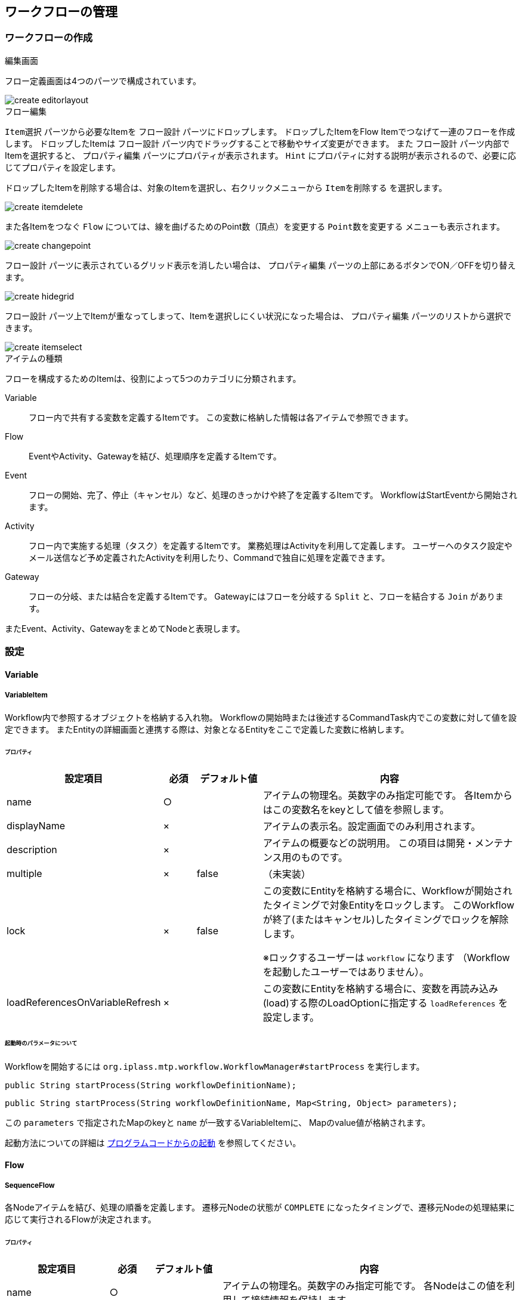 == ワークフローの管理

=== ワークフローの作成
.編集画面
フロー定義画面は4つのパーツで構成されています。

image::create_editorlayout.png[align="left"]

.フロー編集
`Item選択` パーツから必要なItemを `フロー設計` パーツにドロップします。
ドロップしたItemをFlow Itemでつなげて一連のフローを作成します。
ドロップしたItemは `フロー設計` パーツ内でドラッグすることで移動やサイズ変更ができます。
また `フロー設計` パーツ内部でItemを選択すると、 `プロパティ編集` パーツにプロパティが表示されます。
`Hint` にプロパティに対する説明が表示されるので、必要に応じてプロパティを設定します。

ドロップしたItemを削除する場合は、対象のItemを選択し、右クリックメニューから `Itemを削除する` を選択します。

image::create_itemdelete.png[align="left"]

また各Itemをつなぐ `Flow` については、線を曲げるためのPoint数（頂点）を変更する `Point数を変更する` メニューも表示されます。

image::create_changepoint.png[align="left"]

`フロー設計` パーツに表示されているグリッド表示を消したい場合は、 `プロパティ編集` パーツの上部にあるボタンでON／OFFを切り替えます。

image::create_hidegrid.png[align="left"]

`フロー設計` パーツ上でItemが重なってしまって、Itemを選択しにくい状況になった場合は、 `プロパティ編集` パーツのリストから選択できます。

image::create_itemselect.png[align="left"]

.アイテムの種類
フローを構成するためのItemは、役割によって5つのカテゴリに分類されます。

Variable ::
フロー内で共有する変数を定義するItemです。
この変数に格納した情報は各アイテムで参照できます。

Flow ::
EventやActivity、Gatewayを結び、処理順序を定義するItemです。

Event ::
フローの開始、完了、停止（キャンセル）など、処理のきっかけや終了を定義するItemです。
WorkflowはStartEventから開始されます。

Activity ::
フロー内で実施する処理（タスク）を定義するItemです。
業務処理はActivityを利用して定義します。
ユーザーへのタスク設定やメール送信など予め定義されたActivityを利用したり、Commandで独自に処理を定義できます。

Gateway ::
フローの分岐、または結合を定義するItemです。
Gatewayにはフローを分岐する `Split` と、フローを結合する `Join` があります。

またEvent、Activity、GatewayをまとめてNodeと表現します。

=== 設定
==== Variable
===== VariableItem
Workflow内で参照するオブジェクトを格納する入れ物。
Workflowの開始時または後述するCommandTask内でこの変数に対して値を設定できます。
またEntityの詳細画面と連携する際は、対象となるEntityをここで定義した変数に格納します。

====== プロパティ
[cols="2,1,2,8a" options="header"]
|===
|設定項目
|必須
|デフォルト値
|内容

|name
|○
|
|アイテムの物理名。英数字のみ指定可能です。
各Itemからはこの変数名をkeyとして値を参照します。

|displayName
|×
|
|アイテムの表示名。設定画面でのみ利用されます。

|description
|×
|
|アイテムの概要などの説明用。
この項目は開発・メンテナンス用のものです。

|multiple
|×
|false
|（未実装）

|lock
|×
|false
|この変数にEntityを格納する場合に、Workflowが開始されたタイミングで対象Entityをロックします。
このWorkflowが終了(またはキャンセル)したタイミングでロックを解除します。

※ロックするユーザーは `workflow` になります
（Workflowを起動したユーザーではありません）。

|loadReferencesOnVariableRefresh
|×
|
|この変数にEntityを格納する場合に、変数を再読み込み(load)する際のLoadOptionに指定する `loadReferences` を設定します。
|===

[[workflow_start_parametor]]
====== 起動時のパラメータについて
Workflowを開始するには
 `org.iplass.mtp.workflow.WorkflowManager#startProcess`
を実行します。

[source,java]
----
public String startProcess(String workflowDefinitionName);
----

[source,java]
----
public String startProcess(String workflowDefinitionName, Map<String, Object> parameters);
----

この `parameters` で指定されたMapのkeyと `name` が一致するVariableItemに、
Mapのvalue値が格納されます。

起動方法についての詳細は link:#ref_start_proccess[プログラムコードからの起動]
を参照してください。

==== Flow
===== SequenceFlow
各Nodeアイテムを結び、処理の順番を定義します。
遷移元Nodeの状態が `COMPLETE` になったタイミングで、遷移元Nodeの処理結果に応じて実行されるFlowが決定されます。

====== プロパティ
[cols="2,1,2,8a" options="header,asciidoc"]
|===
|設定項目
|必須
|デフォルト値
|内容

|name
|○
|
|アイテムの物理名。英数字のみ指定可能です。
各Nodeはこの値を利用して接続情報を保持します。

|displayName
|×
|
|アイテムの表示名。設定画面でのみ利用されます。

|description
|×
|
|アイテムの概要などの説明用。この項目は開発・メンテナンス用のものです。

|sourceNodeName
|○
|
|遷移元のNodeの名前。

|destinationNodeName
|○
|
|遷移先のNodeの名前。

|isDefault
|○
|false
|遷移元Nodeに複数のFlowが接続されていた場合、`nodeResultStatus` または `conditionExpression` に該当するFlowが見つからない場合にこのFlowを実行します。

※遷移元Nodeに対して `isDefault` をtrueに設定するのは1つにしてください
(複数指定した場合、どれが実行されるかは保障されません)。

|nodeResultStatus
|×
|
|遷移元Nodeの実行結果(String)がここで指定したステータスと一致した場合に、このFlowを実行します。
未指定の場合、または `*` が含まれている場合は、全ての実行結果が一致しているとみなされます。

※実行結果を設定することができるNodeは `CommandTask` と `UserTask` のみです。
他のNodeは実行結果を持たないため、これら２つのNodeを遷移元Nodeとしている場合のみ設定してください。 +
※複数指定する場合は、 `,` (カンマ)で区切ってください。(OR条件で判断されます)

|conditionExpression
|×
|
|GroovyScriptを利用して、遷移元Nodeの処理結果に関係なく実行するための条件を指定できます。

※ここで定義するスクリプトは `boolean`( true：Flowを実行) を返すように実装する必要があります。 +
link:#ref_sequenceflow_conditionExpression[conditionExpressionの例]
|===

====== 遷移元Node、遷移先Nodeの指定
遷移元Node、遷移先Nodeは `フロー設計` パーツ内でFlowをNodeにドロップすることで指定できます。
ドロップした位置によってNode上の結合部分(上下左右)に設定されます。
設定されるとPointが緑から黄色になります。

image::sequenceflow_connect.png[align="left"]

====== Nodeの状態(ステータス)
各Nodeは内部的に実行時の状態を持っています。

[cols="2,2,8" options="header"]
|===
|状態
|説明
|補足

|NOT_START
|未開始
|

|ACTIVE
|実行中
|

|COMPLETED
|完了
|遷移元Nodeがこの状態になるとFlowの実行条件が判断される。

|CANCELED
|キャンセル
|
|===

遷移元のNodeが `COMPLETED` の状態になったタイミングで、接続されているFlowの実行条件が判断されます。

[[ref_sequenceflow_conditionExpression]]
====== conditionExpressionの例
GroovyScriptの例です。
Workflowに定義されたVariableItemがバインドされています。

.（例）conditionExpression
[source,groovy]
----
/*
 * 対象商品のカテゴリコードが「category1」かを判定する。
 * true：「category1」商品
*/

import org.iplass.mtp.ManagerLocator;
import org.iplass.mtp.entity.Entity;
import org.iplass.mtp.entity.EntityManager;

//商品カテゴリコード取得
def getProductCategoryCode() {

    EntityManager em = ManagerLocator.manager(EntityManager.class);

    //VariableItem(product)はnameを変数名にしてバインドされている
    //変数productのcategoryに設定されているProductCategoryエンティティを検索
    Entity category = em.load(product.category.oid, product.category.definitionName);

    if (category != null) {
        return category.code;
    } else {
        return "";
    }
}

//商品カテゴリコードを取得
String categoryCode = getProductCategoryCode();

//判定
return "category1".equals(categoryCode);
----

==== Node(Event、Activity、Gateway)
Event、Activity、GatewayをNodeと呼びます。

[[ref_node_property]]
.プロパティ
Nodeには共通のプロパティがあります。
[cols="2,1,2,8a" options="header"]
|===
|設定項目
|必須
|デフォルト値
|内容

|name
|○
|
|アイテムの物理名。英数字のみ指定可能です。

|displayName
|×
|
|アイテムの表示名。
`historyLogging` がtrueの場合、 `mtp.workflow.ProccessHistory` エンティティの `nodeName` に設定されます。

|description
|×
|
|アイテムの概要などの説明用。この項目は開発・メンテナンス用のものです。

|historyLogging
|×
|false
|このタスクを実行した際の処理履歴を保存します。 +
link:#ref_history_log[履歴データについて]
|===

[[ref_history_log]]
.履歴データについて
`historyLogging` がtrueに設定されている場合、そのNodeの実行結果が `mtp.workflow.ProccessHistory` エンティティに登録されます。
ここに保存された履歴データは、Workflowエンティティの `reference` プロパティとして参照したり、タスク詳細画面でワークフロー履歴として参照できます。

image::startevent_historylogging.png[align="left"]

==== Event
===== StartEvent
Workflowを開始する際の起点。
`WorkflowManager#startProcess` が実行されると、定義内に存在する `StartEvent` を実行します。
StartEventが実行されるとWorkflowの状態(ステータス)は `ACTIVE` になります。
StartEvent自体はWorkflowの状態を変更後、Nodeの状態が `COMPLETED` となり、後続の処理(接続されたFlow)を実行します。

StartEventについては以下の点に注意してください。

* Workflow内で必ず1つ定義してください。
* 複数定義しないでください。
* StartEventに対して複数のFlowを接続しないでください。

====== プロパティ
link:#ref_node_property[共通プロパティ] を参照してください。

====== Flowの決定順序
後続の実行Flowを以下の優先度で決定します。

. `isDefault` プロパティがtrueのFlow
. 接続されているFlowが1つのみの場合、接続されているFlow
. 該当するFlowが見つからない場合、 `WorkflowRuntimeException` をthrow

====== Workflowエンティティについて
Workflowは、処理が開始されると1起動ごとに `mtp.workflow.Workflow` エンティティを登録します。
このWorkflowエンティティには `workflowStatus` プロパティがあり、Workflowの状態を保持しています。

[cols="2,2,8" options="header"]
|===
|状態
|説明
|補足

|NOT_START
|未開始
|StartEventが存在しない場合(定義的には不正な状態です)

|ACTIVE
|実行中
|StartEventによってこの状態に設定される

|COMPLETED
|完了
|EndEventによってこの状態に設定される

|CANCELED
|キャンセル
|TerminateEventやCommandTask、SubProcessTaskによってこの状態に設定される
|===

これは各Nodeの実行状態とは異なります。
Workflow全体のステータスです。

===== EndEvent
Workflowを終了させるNode定義。
EndEventが実行されるとWorkflowの状態(ステータス)は `COMPLETED` になり、Workflowは終了します。

====== プロパティ
link:#ref_node_property[共通プロパティ] を参照してください。

===== TerminateEvent
WorkflowをキャンセルさせるNode定義。
TerminateEventが実行されるとWorkflowの状態(ステータス)は `CANCELED` になり、Workflowは終了します。

====== プロパティ
link:#ref_node_property[共通プロパティ] を参照してください。

===== IntermediateEvent
Workflowの中間イベントを表すNode定義。
HistoryLogの出力によるWorkflowの状態マーク用イベント。
このイベント内での処理は実行されず、続けて後続のフローに遷移します。

====== プロパティ
link:#ref_node_property[共通プロパティ] を参照してください。

===== IntermediateTimerEvent
Workflowの中間イベントを表すNode定義。
このNodeを完了させるための日付を指定したり、到達後の遅延時間を指定できます。
(タイマー機能)

====== プロパティ
[cols="2,1,2,8a" options="header"]
|===
|設定項目
|必須
|デフォルト値
|内容

|timer
|○
|
|イベントを完了する時間を指定します。 +
link:#ref_IntermediateTimerEvent_timer[Timerの設定]
|===

その他は link:#ref_node_property[共通プロパティ] を参照してください。

[[ref_IntermediateTimerEvent_timer]]
====== Timerの設定
Timerを設定する方法は2種類あります。
それぞれの方法によって設定するプロパティがあります。

.SpecificDate
このイベントを完了させる日時を直接指定する方法です。

[cols="2,1,2,8a" options="header"]
|===
|設定項目
|必須
|デフォルト値
|内容

|Date Expression
|○
|
|GroovyScriptを利用して、イベントの実行日時を指定します。
ここで定義するスクリプトは `java.util.Date` のインスタンス、
または日付書式のStringを返すようにする必要があります。
|===

.Delay
このイベントを完了させる日時を、イベント到達時からの遅延時間として指定する方法です。

[cols="2,1,2,8a" options="header"]
|===
|設定項目
|必須
|デフォルト値
|内容

|Time Unit
|○
|
|遅延時間として指定する単位を指定します。

|Delay Expression
|○
|
|GroovyScriptを利用して、遅延時間を指定します。
ここで定義するスクリプトは `Long` のインスタンス、
または数値を表すStringを返すようにする必要があります。
|===

==== Activity
===== CommandTask
メタデータとして定義されたCommandを実行するタスク定義。
Commandの実行結果（String）によってNode自体の実行ステータスを制御できます。
またCommandの実行結果をNodeの実行結果として返します
(接続されているFlowの `nodeResultStatus` で利用可能)。

====== プロパティ
[cols="2,1,2,8a" options="header"]
|===
|設定項目
|必須
|デフォルト値
|内容

|commandConfig
|○
|
|実行するCommandメタデータを指定します。 +
link:#ref_CommandTask_commandConfig[Commandの実装例]

|keepActiveStatus
|×
|
|Nodeのステータスを `ACTIVE` にするCommandの実行結果を指定します。
`ACTIVE` の状態でNode処理を中断した場合、このNodeを完了させるには `WorkflowManager#signalEvent` メソッドを利用してEventを送る必要があります。

|completedStatus
|○
|
|Nodeのステータスを `COMPLETED` にするCommandの実行結果を指定します。
続けて後続の処理（接続されたFlow）を実行します。

|canceledStatus
|×
|
|Nodeのステータスを `CANCELED` にするCommandの実行結果を指定します。
Workflowは状態(ステータス) `CANCELED` で終了します。

|listenEventClassName
|×
|
| `keepActiveStatus` で `ACTIVE` の状態で処理を中断した場合に、`signalEvent` で送られてくるEvent(Serialize Object)のクラス名を指定します。
ここで指定したEventが送られてきた場合、再度Commandを実行します。
|===

その他は link:#ref_node_property[共通プロパティ] を参照してください。

====== NodeがACTIVE状態の挙動
Nodeが `ACTIVE` の状態で処理を終了すると、後続のFlowへと遷移されない状態となり、Workflow自体が実行中の状態のまま処理が中断されます。
この状態のWorkflowを再開するには、
`org.iplass.mtp.workflow.WorkflowManager#signalEvent`
メソッドを実行する必要があります。

[source,java]
----
public void signalEvent(Object event, String workflowInstanceId);
----

第2引数の `workflowInstanceId` は１起動ごとに生成されるWorkflowエンティティのOIDです。
startEvent時の戻り値としても返ってきます。
第1引数で指定する `event` パラメータのインスタンスが `listenEventClassName` で指定したクラスと一致する場合、再度Commandが実行されます。

[[ref_CommandTask_commandConfig]]
====== Commandの実装例
Commandにバインドされる `request` からVariableItemを取得できます。
またCommand内からVariableItemに対して値を設定する場合は、 `request.getSession().setAttribute("変数名", 値);` を使います。

.（例）Scriptで定義したCommand
[source,groovy]
----
/*
 * 現在の商品登録ステータスから次の登録ステータスを算出する。
 */

//ステータス算出
def getNextStatus(status) {
    String updateStatus = "";

    if (status == "01") {
        updateStatus = "11";
    } else if (status == "11") {
        updateStatus = "21";
    } else if (status == "21") {
        updateStatus = "31";
    }

    return updateStatus;
}

//商品Entityを取得（VariableItemとしてproductが定義されている）
def product = request.getAttribute("product");
//println("product:" + product);

//現在のステータスから次のステータスを取得
String updateStatus = getNextStatus(product.wfStatus.value);
//println("update-status:" + updateStatus);

//変数にセット
request.getSession().setAttribute("updateStatus", updateStatus);

//コマンドの戻り値を返す（利用しないためなんでもいい）
return "OK";
----

===== UserTask
登録ユーザーに対して、タスク(承認、差戻しなどの作業)を割り当て、その回答を制御するタスク定義。
ユーザーの処理結果(回答)をタスク実行結果とします。
(接続されているFlowの `nodeResultStatus` で利用可能)
またユーザーに直接タスクを割り当てずにQueue(キュー)にタスクを貯める方法もあります。
ここで割り当てられたタスクは `タスク一覧` や `タスク詳細` 画面から実行できます。

====== プロパティ
[cols="2,1,2,8a" options="header"]
|===
|設定項目
|必須
|デフォルト値
|内容

|assignRule
|○
|
|ユーザーの割当ルールを設定します。 +
link:#ref_usertask_assign_rule[割当ルールの設定]

|autoSkipRule
|×
|
|GroovyScriptを利用して、自動的にこのタスクを終了する条件を設定します。
スキップした場合はタスク実行結果が `skipped` になります。
またこのタイミングでNodeのステータスは `COMPLETED` になります。 +
link:#ref_usertask_auto_skip[スキップルールの設定]

|waitCompleted
|×
|true
|`false` にした場合、ユーザーにタスクを割り当ててユーザーの回答が返ってくるを待たずに、後続の処理(接続されたFlow)を実行します。
`false` にした場合はタスク実行結果が `notified` になります。
またこのタイミングでNodeのステータスは `COMPLETED` になります。

|taskTargetEntity
|×
|
|このタスクで対象とするデータがEntityの場合に、そのEntityが格納されている変数名（VariableItem）を設定します。
ここで設定されたEntityは `タスク詳細` 画面からリンクで参照することができます。

|lockEntity
|×
|
|このタスクで対象とするデータがEntityの場合で、かつタスクを実行しているユーザーによってEntityをロックさせたい場合に、そのEntityが格納されている変数名(VariableItem)を設定します。
このタスクを実行中( `ACTIVE` の間)は割り当てられたユーザーでEntityがロックされます。

※`assignRule` で単一のユーザーに割当られた場合で、かつ `waitCompleted=true` の場合のみ有効です。 +
※VariableItemの `lock` がtrueの場合は、ロックするユーザーは `workflow` になります(割り当てられたユーザーではありません)。

|taskResultStatus
|○
|
|ユーザーが選択することができる回答を設定します。 +
link:#ref_usertask_result_status[タスク結果の設定]

|userTaskName
|×
|
|ユーザータスクの名前を設定します。 +
link:#ref_usertask_entity[UserTaskエンティティについて]

|userTaskDescription
|×
|
|ユーザータスクの説明を設定します。

|priority
|×
|
|ユーザータスクの優先度をGroovyTemplate形式で設定します。
UserTaskEntityの優先度のいずれかの値を返却してください。

|limit
|×
|
|ユーザータスクの期限をGroovyScript形式で設定します。
`java.util.Date` のインスタンス、 `yyyy/MM/dd` 形式もしくは、`yyyy/MM/dd HH:mm:ss.SSS` 形式(DateFormat.MEDIUM形式)のStringを返却してください。

|delegate
|×
|false
|自身に割り当てられたタスクを他の人に委譲できるようにするかを指定します。 +
link:#ref_usertask_delegate[委譲の設定]

|notifyMailTemplate
|×
|
|ユーザーがタスクを割り当てられた際にメールで通知する場合、送信するMailTemplateを指定します。

|notificationClassName
|×
|
|ユーザーへのタスクの割り当てが発生した際に独自の処理を組み込む場合、 `UserTaskNotification` インターフェースを実装したクラスの名前を指定します。 +
link:#ref_usertask_notification[カスタム処理の設定]
|===

その他は link:#ref_node_property[共通プロパティ] を参照してください。

[[ref_usertask_entity]]
====== UserTaskエンティティについて
UserTaskが起動されると、 `mtp.workflow.UserTask` エンティティが登録されます。

.プロパティ設定
`UserTask` の設定項目の内、以下の項目が `UserTask` エンティティに反映されます。

[cols="2,8a" options="header"]
|===
|設定項目
|形式

|userTaskName
|`UserTask` エンティティの `name` に設定する値をGroovyTemplate形式で指定します。
未指定の場合、 `name` が設定されます。

|userTaskDescription
|`UserTask` エンティティの `description` に設定する値をGroovyTemplate形式で指定します。

|priority
|`UserTask` エンティティの `taskPriority` に設定する値をGroovyTemplate形式で指定します。
`taskPriority` のSelect値を返すように実装します。

|limit
|`UserTask` エンティティの `taskLimit` に設定する値をGroovyScript形式で指定します。
`java.util.Date` インスタンス、または `yyyy/MM/dd` 形式もしくは、`yyyy/MM/dd HH:mm:ss.SSS` 形式の文字列を返すように実装します。
|===

.（例）userTaskName
[source,groovy]
----
sample01/ProductFlow1-${workflowInstanceId}_${product.code}_${updateStatus}
----

.（例）priority
[source,groovy]
----
<%@import java.util.Date%>
<%@import org.iplass.mtp.web.template.TemplateUtil%>

<%
//販売開始日とシステム日付を比較し優先度を設定

//販売開始日
Date startDate = (java.util.Date)product.getValue("startSalesDate");
//システム日時
Date systemDate = TemplateUtil.getCurrentTimestamp();

long diffDays = (startDate.getTime() - systemDate.getTime()) / (1000 * 60 * 60 * 24);

%>

<% if (diffDays < 3){ %>
31_CRITICAL
<% } else if (diffDays < 5){ %>
21_HIGH
<% } else { %>
11_NORMAL
<% } %>
----

.（例）limit
[source,groovy]
----
/*
 * 販売開始日の２日前をWorkflowの期限に設定
 */

import java.util.Date;
import java.util.Calendar;

//販売開始日を取得
Date startDate = (java.util.Date)product.getValue("startSalesDate");

//２日前を計算
Calendar cal = Calendar.getInstance();
cal.setTimeInMillis(startDate.getTime());
cal.add(Calendar.DATE, -2);

return cal.getTime();
----

.タスク一覧での見え方
登録された `UserTask` データは、TOP画面の `タスク一覧` パーツで表示されます。

image::usertask_topparts.png[align="left"]

[[ref_usertask_assign_rule]]
====== 割当ルールの設定
対象のタスクをユーザーに割り当てる設定を行います。

[cols="2,8a" options="header"]
|===
|設定項目
|内容

|種類
|ユーザーにタスクを割り当てる方法は3種類あります。

ById ::
割り当てるユーザーを直接指定する方法です。
ToPrevious ::
既に完了した同一タスク定義の中で、最後に割当てられたユーザーに再度割り当てる方法です。
ToQueue ::
ユーザーに直接タスクを割り当てず、キュー(Queue)という入れ物にタスクをプールさせる方法です。
ここでプールされたタスクは、ユーザー自身が明示的に取得する(割当てをもらう)必要があります。
プールされたタスクは `タスク一覧` 画面の `全てのタスク` タブに表示されます。

|適用フロー名
|ルールはこのタスクに接続されているフロー(このタスクを遷移先としているフロー)ごとに設定することが可能です。
フローごとにルールを変更したい場合は、フロー名を設定します。
`*` を指定することで全てのフローに適用されます。

|割当種別
|タスクの割当対象となったユーザー全員に同じタスクを割り当てるか、そのうちの誰か１人に割り当てるかを指定します。

ANYONE ::
対象ユーザーのうちシステムでランダムに割当先を決定します。
ALL ::
対象ユーザー全員に割当を行ないます。

|完了条件
|割当条件で割り当てられたユーザーの各自のタスク完了に対して、UserTaskとしてどうなったタイミングで完了にするかを指定します。 +
ユーザーの回答が競合した場合に実行される、競合解決ロジックを設定できます。

ANYONE ::
割り当てられたユーザーのうち、誰か１人が回答したタイミングで処理を終了します。
タスク結果は回答したユーザーの結果になります。
ALL ::
全員一致方式。
割り当てられたユーザー全員のタスクが完了したタイミングで処理を終了します。
回答が一致した場合、その回答がタスク結果になります。
全員の回答が一致しない場合、競合解決ロジックによりタスク結果を決定します。
VOTE ::
多数決方式。
割り当てられたユーザー全員のタスクが完了したタイミングで処理を終了します。
多いほうの結果がタスク結果になります。
同一の投票数の場合、競合解決ロジックによりタスク結果を決定します。
|===

.割当種類と完了条件
割当の設定には、 `割当種別` と `完了条件` というプロパティを指定する必要があります。
例えば `ALL` － `ANYONE` を指定した場合は、全対象ユーザーにタスクを割り当て、割り当てられたユーザーのうち誰かが回答したタイミングで処理を完了します。

.ByIdによるユーザーの割当
ユーザーを直接割り当てる方法です。
割り当てるユーザーを指定する方法は3種類あります。

* SCRIPT +
GroovyScriptを利用して定義する方法です。
戻り値としてUserEntityのアカウントIDを返すように実装します。
返されたアカウントIDのユーザーにタスクが割り当てられます。
VariableItemがバインドされます。 +
+
.（例）Scriptで定義した割当ルール
[source,groovy]
----
/*
 * 登録ステータスを元に承認対象グループを取得し、
 * そのグループに所属するユーザーのIDを返す。
 */

import org.iplass.mtp.ManagerLocator;
import org.iplass.mtp.entity.Entity;
import org.iplass.mtp.entity.EntityManager;
import org.iplass.mtp.entity.query.Query;

//グループに所属するユーザーのコードを取得
def getGroupUserAccountId(groupCode) {

    EntityManager em = ManagerLocator.manager(EntityManager.class);

    //Groupの取得(多参照のためList)
    List groups = em.searchEntity(
        new Query()
            .select("code", "children.code")
            .from("mtp.auth.Group")
            .where("code = '" + groupCode + "'"))
    .getList();

    //グループが存在しない場合は空を返す
    if (groups.size == 0) {
        return []
    }

    //Groupに所属するUserの取得
    List users = em.searchEntity(
        new Query()
            .select("accountId")
            .from("mtp.auth.User")
            .where("groups.code = '" + groupCode + "'"))
    .getList();

    //accountIdの取得
    List accounts = [];
    if (users.size() > 0) {
        accounts = users.collect{e -> e.accountId}
    }

    /*
    //子GroupのUser検索（再帰）
    //Groupが階層化されていて、子Groupに所属するユーザーも対象とする場合
    for (Entity group : groups) {
        if (group.children.code != null) {
            List subUsers = getGroupUserAccountId(group.children.code);
            accounts = accounts + subUsers;
        }
    }
    */

    return accounts;
}

//更新ステータスに対する承認ユーザーの取得
def getAccountIdByStatus(status) {
    String groupCode = "";
    if (status == "11") {
        groupCode = "product_approval_group1";
    } else if (status == "21") {
        groupCode = "product_approval_group2";
    }

    return getGroupUserAccountId(groupCode);
}


//VariableItem(updateStatus変数)に格納されている更新ステータスに対する承認ユーザーの取得
getAccountIdByStatus(updateStatus)
----

* EQL +
Userエンティティに対するWhere条件を指定する方法です。
Where条件のみ指定可能なので注意してください。
VariableItemがバインドされます。 +
+
.（例）EQLで定義した割当ルール
[source,sql]
----
groups.code = 'product_approval_group1'
----

* STRING（GroovyTemplate） +
アカウントIDを直接指定する方法です。
VariableItemがバインドされます。
複数返す場合はカンマで区切ります。
(GroovyTemplate書式のため、シングルクォーテーション、ダブルクォーテーションなし) +
+
.（例）Stringで定義した割当ルール
[source,groovy]
----
user2-1@approval1,user2-2@approval1
----

.ToQueueによるユーザーの割当
ユーザーに直接タスクを割り当てずに、キューにタスクをプールする方法です。

* UserTaskQueueエンティティの登録 +
この方法を利用する場合は、あらかじめ `mtp.workflow.UserTaskQueue` エンティティにキューをプールするためのデータを登録する必要があります。
汎用画面などから登録してください。
+
----
http://hostname:port/コンテキストパス/テナント名/gem/generic/search/view/mtp.workflow.UserTaskQueue
----
+
image::usertask_queue_entity.png[align="left"]
+
なお、割当を行うユーザーには `mtp.workflow.UserTaskQueue` エンティティに対する参照権限が必要になります。
ユーザーが属するロールに対して、Entity権限を設定してください。

* 割当ルールの定義 +
GroovyScriptを利用して定義します。
戻り値として登録済みの `UserTaskQueue` エンティティの `code` を返すように実装します。
VariableItemがバインドされます。 +
+
.（例）Scriptで定義した割当ルール
[source,groovy]
----
/*
 * 登録ステータスを元に承認対象用のキューコードを返す。
 */

//更新ステータスに対するキューコードの取得
def getQueueCodeByStatus(status) {
    String queueCode = "";
    if (status == "11") {
        queueCode = "ProductApproval1";
    } else if (status == "21") {
        queueCode = "ProductApproval2";
    }

    return queueCode;
}

//VariableItem(updateStatus変数)に格納されている更新ステータスに対するキューコードの取得
getQueueCodeByStatus(updateStatus)
----

* Queueに登録されたタスクの割り当て +
Queueに登録されたタスクは未割当の状態になっています。
タスクを処理するためには、ユーザーが自身にタスクを割り当てる必要があります。
TOP画面の `タスク一覧` パーツでの割当方法を説明します。
+
作成されたタスクは `全てのタスク` タブに表示されます。
+
image::usertask_queue_alltask.png[align="left"]
+
この状態では、まだユーザーには割り当てられていません。
このキューを参照可能なユーザーが、この一覧から `割当` を実行することで、
そのユーザーにタスクが割り当てられます。
+
image::usertask_queue_assign.png[align="left"]
+
ユーザーに割り当てられると、 `MYタスク` タブに表示されます。
+
image::usertask_queue_mytask.png[align="left"]

.ユーザー回答の競合解決
割当種別が `ALL` かつ完了条件が `ALL` や `VOTE` の場合、ユーザーの回答不一致などによりタスク結果を確定できない可能性があります。
こうした場合に実行される競合解決ロジックを設定できます。

競合解決ロジックはGroovyScriptを利用して定義します。
戻り値としてタスクの `taskResultStatus` のnameを返すよう実装します。
VariableItemと各ユーザーの回答結果がバインドされます。

競合解決ロジックが実行されると、戻り値をタスク結果としてUserTaskが完了します。 +
競合解決ロジックが未設定、または競合解決ロジックから `taskResultStatus` 以外の値が返された場合は、 `CONFLICTED` をタスク結果としてUserTaskは未完了のまま待機します。

[[ref_usertask_result_status]]
====== タスク結果の設定
ユーザーがタスクを実行する際に結果として選択可能な値を `taskResultStatus` に設定します。
ここで設定した値は、 `タスク詳細` 画面でユーザーが選択する候補(ボタン)になります。

image::usertask_result_status_button.png[align="left"]

[cols="2,8a" options="header"]
|===
|設定項目
|内容

|name
|ステータスの値です。この値がユーザーが選択した結果として利用されます。
|displayName
|表示名です。ユーザータスクに表示されるボタン文言になります。
|primary
|`true` に設定するとボタンが強調表示されます。
|===

ここでユーザーが選択した結果と割当ルールの完了条件によって、このタスクの実行結果が決定されます。

[[ref_usertask_auto_skip]]
====== スキップルールの設定
タスクを自動的に完了(スキップ)するルールをGroovyScriptとして定義できます。
ここで定義するスクリプトは `boolean`(true：スキップ)を返すようにする必要があります。
VarialbleItemがバインドされます。

.（例）autoSkipRule
[source,groovy]
----
/*
 * 商品の価格が500円未満でステータスが「21」(G3承認待ち)の場合はスキップする。
 * true：500円未満かつステータスが「21」(G3承認待ち)
 */

//println("checkPrice:" + product.price);
//println("checkWfStatus:" + product.wfStatus);
return (product.price < 500 && "21".equals(product.wfStatus.value));
----

[[ref_usertask_delegate]]
====== 委譲の設定
`delegate` をtrueにするとユーザーが処理を他者に委譲できます。
委譲可能な場合、 `タスク詳細` 画面に `委譲` ボタンが表示され、委譲するユーザーが選択できます。

image::usertask_delegate.png[align="left"]

委譲先のユーザーを選択すると、委譲先のユーザーにタスクが割り当てられます。
(委譲したユーザーのタスクはキャンセルされます)

image::usertask_delegate_complete.png[align="left"]

[[ref_usertask_notification]]
====== カスタム処理の設定
ユーザーにタスクが割り当てられた際に実行するカスタム処理を設定できます。
`org.iplass.mtp.workflow.UserTaskNotification` インターフェースを実装したクラスの名前を指定します。

.（例）UserTaskNotificationの実装サンプル
[source,Java]
----
package sample;

import java.util.Arrays;

import org.iplass.mtp.workflow.Assignment;
import org.iplass.mtp.workflow.UserTask;
import org.iplass.mtp.workflow.UserTaskNotification;

public class SampleUserTaskNotification implements UserTaskNotification {

	@Override
	public void assigned(UserTask userTask, Assignment[] assignments) {
		System.out.println("userTask:" + userTask.getOid());
		if (assignments != null) {
			Arrays.asList(assignments).stream().forEach(a -> {
				System.out.println("assignment:" + a.getOid());
			});
		}
	}
}
----


===== UpdateEntityTask
Entityが格納されている変数(VariableItem)を指定して、格納されているEntityを更新するタスク定義。
UpdateEntityTask自体はEntityを変更後、Nodeの状態が `COMPLETED` となり、後続の処理(接続されたFlow)を実行します。

====== プロパティ
[cols="2,1,2,8a" options="header"]
|===
|設定項目
|必須
|デフォルト値
|内容

|variableName
|○
|
|Entityが格納されている変数名(VariableItem)を設定します。

|updateRule
|○
|
|更新内容を設定します。 +
link:#ref_updateentitytask_update_rule[updateRuleの設定]
|===

その他は link:#ref_node_property[共通プロパティ] を参照してください。

[[ref_updateentitytask_update_rule]]
====== updateRuleの設定
`updateRule` を指定する方法は2種類あります。
それぞれの方法によって設定するプロパティがあります。

//これ以上Sectionがないので*指定
* Property +
対象EntityのProperty名と設定値を直接指定する方法です。 +
設定値が固定できる場合に利用します。 +
+
[cols="2,1,2,8a" options="header"]
|===
|設定項目
|必須
|デフォルト値
|内容

|プロパティ名
|○
|
|更新対象のプロパティ名を指定します。

|更新値
|○
|
|更新する値を指定します。
|===
+
* Scripting +
GroovyScriptを利用してバインドされたEntityのプロパティを設定する方法です。
指定したVariableItemに格納されたEntityは `entity` としてバインドされます。
他のVariableItem値を取得したい場合は `context.変数名` で取得できます。 +
+
.（例）Scriptingの例
[source,groovy]
----
/*
 * 対象商品の更新ステータスに「updateStatus」変数に設定されたステータスをセットする。
 *
 * 対象となるproductエンティティは「entity」としてバインドされる。
 * （variableNameプロパティで「product」を設定する必要がある）
 * また変数を取得したい場合は「context.変数名」で取得できる。
 */

import org.iplass.mtp.entity.SelectValue;

//変数updateStatusにセットされた値でステータスを更新
//println("更新Status:" + context.updateStatus);
entity.wfStatus = new SelectValue(context.updateStatus);
----

===== MailTask
メタデータとして定義されたMailTemplateをメール本文のテンプレートとして、メールを送信するタスク定義。
MailTask自体はメールを送信後、Nodeの状態が `COMPLETED` となり、後続の処理（接続されたFlow）を実行します。

====== プロパティ
[cols="2,1,2,8a" options="header"]
|===
|設定項目
|必須
|デフォルト値
|内容

|mailTemplateName
|○
|
|利用するMailTemplateメタデータを指定します。
MailTemplateにはVariableItemがバインドされます。

|sendIndividual
|×
|false
|To、Cc、Bccに指定されたユーザーが複数いる場合に、個別にメールを送信する場合に `true` を設定します。

|from
|×
|
|送信元メールアドレスを設定します。未指定の場合、テナントの設定値が指定されます。

|replyTo
|×
|
|返信先メールアドレスを設定します。未指定の場合、テナントの設定値が指定されます。

|to
|×
|
|TOメールアドレスを設定します。

|cc
|×
|
|CCメールアドレスを設定します。

|bcc
|×
|
|BCCメールアドレスを設定します。
|===

その他は link:#ref_node_property[共通プロパティ] を参照してください。

[[ref_mailtask_address]]
====== メールアドレスの設定
`from` と `replyTo` は1つのみ、 `to` 、 `cc` 、 `bcc` は複数指定できます。
またメールアドレスを指定する方法は3種類あります。

//これ以上Sectionがないので*指定
* SCRIPT +
GroovyScriptによる設定方法です。
戻り値としてメールアドレスの文字列を返すように実装します。 +
+
.（例）SCRIPTの例
[source,groovy]
----
new String[] {"user2-1@approval1", "user2-2@approval1"};
----
+
* EQL +
EQLの結果としてメールアドレスを返すQueryを定義する方法です。 +
+
.（例）EQLの例
[source,sql]
----
select mail
from mtp.auth.User
where oid = ${product.updateBy}
----
+
* STRING(GroovyTemplate) +
メールアドレスを直接指定する方法です。
複数返す場合はカンマで区切ります。 +
(GroovyTemplate書式のため、シングルクォーテーション、ダブルクォーテーションなし) +
+
.（例）STRINGの例
[source,groovy]
----
user2-1@approval1,user2-2@approval1
----

===== SubProcessTask
メタデータとして定義されたWorkflowをサブプロセスとして実行するタスク定義。
フローを分割したり、共通のフローなどを別途Workflowとして定義しておくことで利用できます。

====== プロパティ
[cols="2,1,2,8a" options="header"]
|===
|設定項目
|必須
|デフォルト値
|内容

|subWorkflowName
|○
|
|サブプロセスとして実行するWorkflowメタデータを指定します。

|variableMapping
|×
|
|サブプロセスで定義したWorkflowの変数(VariableItem)に自身の変数を引き渡す際、変数名が異なる場合にMappingを定義します。
変数名が同じ場合は指定する必要はありません。 +
link:#ref_subprocesstask_variableMapping[変数の連携]

|cascadeSubProcessCancel
|×
|true
|サブプロセスが `CANCELED` で終了した際に、連動してこのNodeを実行するWorkflowも終了するかを指定します。 +
`true` にした場合は、Workflowは状態(ステータス) `CANCELED` で終了します。 +
`false` にした場合は、このNodeの実行結果に `CANCELED` を設定し、Workflow自体の実行は継続します。
|===

その他は link:#ref_node_property[共通プロパティ] を参照してください。

[[ref_subprocesstask_variableMapping]]
====== 変数の連携
GroovyScript形式で設定します。
SubProccessに渡す変数設定用のMapは `subParam` としてバインドされます。
この変数に対して、 `subParam.SubProccess変数名 = 自身の変数名` の形式でMappingを定義します。

.（例）SubProccessの変数連携
[source,groovy]
----
/*
 * SubProcessに渡す変数Map(バインド変数:subParam)に対して変数をセットする。
 */

//println("before.subParam.size=" + subParam.size()); //空のMap
//println("product=" + product);

subParam.productSub = product;
----

==== Gateway
===== SplitParallelGateway
分岐用。自身が接続元になっている全てのFlowを実行します。
SplitParallelGateway自体はすぐにNodeの状態が `COMPLETED` となり、後続の処理（接続されたFlow）を実行します。

接続されているFlowに `conditionExpression` が設定されている場合は、trueのもののみ実行します。

====== プロパティ
link:#ref_node_property[共通プロパティ] を参照してください。

===== SplitExclusiveGateway
分岐用。自身が接続元になっているFlowのうち、どれか1つを実行します。
SplitExclusiveGateway自体はすぐにNodeの状態が `COMPLETED` になり、後続の処理(接続されたFlow)を実行します。

====== プロパティ
link:#ref_node_property[共通プロパティ] を参照してください。

====== Flowの決定順序
後続の実行Flowを以下の優先度で決定します。

. `conditionExpression` が指定されていない、または `conditionExpression` がtrueのFlow
. 該当するFlowが見つからない場合、`isDefault` がtrueのFlow
. 該当するFlowが見つからない場合、 `WorkflowRuntimeException` をthrow

`conditionExpression` の判定にて複数のFlowが該当する場合、
どのFlowが実行されるかは不確定となります。

===== JoinAsyncGateway
結合用。自身が接続先となっているそれぞれのFlowが到達するタイミングで、後続の処理（接続されたFlow）を実行します。
もし複数Flowが別々のタイミングで到達した場合は、都度、後続の処理（接続されたFlow）を実行します。
JoinAsyncGateway自体はすぐにNodeの状態が `COMPLETED` となり、後続の処理(接続されたFlow)を実行します。

====== プロパティ
link:#ref_node_property[共通プロパティ] を参照してください。

====== Flowの決定順序
後続の実行Flowを以下の優先度で決定します。

. `isDefault` がtrueのFlow
. 接続されているFlowが1つのみの場合、接続されているFlow
. 該当するFlowが見つからない場合、 `WorkflowRuntimeException` をthrow

JoinAsyncGatewayに対して複数のFlowを接続しないでください。

===== JoinSyncGateway
結合用。自身が接続先となっているFlowが全て到達したタイミングで、後続の処理（接続されたFlow）を実行します。
JoinSyncGatewayは全てのFlowが到達するまで `ACTIVE` 状態のままで、全て到達したタイミングで `COMPLETED` となり、後続の処理(接続されたFlow)を実行します。

====== プロパティ
link:#ref_node_property[共通プロパティ] を参照してください。

====== Flowの決定順序
後続の実行Flowを以下の優先度で決定します。

. `isDefault` がtrueのFlow
. 接続されているFlowが1つのみの場合、接続されているFlow
. 該当するFlowが見つからない場合、 `WorkflowRuntimeException` をthrow

JoinSyncGatewayに対して複数のFlowを接続しないでください。

=== 利用方法

[[ref_start_proccess]]
==== プログラムコードからの起動
プログラムコードからワークフローを起動するには、`org.iplass.mtp.workflow.WorkflowManager` の `startProcess(ワークフロー定義名, パラメータ)` を実行します。
パラメータにワークフローのVariableItemの名前をキーにして値を格納することで、ワークフロー内で変数として利用できるようになります。

[source,groovy]
.(例)エンティティのイベントリスナーの登録後処理でワークフローを起動
----
import java.util.LinkedHashMap;
import java.util.Map;
import org.iplass.mtp.workflow.WorkflowManager;

def wm = manager(WorkflowManager.class);

//ワークフロー内で変数として利用するパラメータ
Map<String, Object> parameters = new LinkedHashMap<String, Object>();
parameters.put("orderDetail", entity);
parameters.put("orderMail", entity.orderMail);

//ワークフロー定義とパラメータを指定してワークフローを起動
wm.startProcess("order/deliveryOrder", parameters);
----

==== gem画面からの起動
定義したWorkflowとEntityを紐づけてEntityの詳細画面からWorkflowを起動したり、ログインユーザーに割り当てられたタスクをTop画面上に表示し、タスクを処理する画面を提供しています。

===== 詳細画面連携
Entityの詳細画面と、定義したWorkflowを連携できます。
Entityの詳細画面上からWorkflowを起動します。

連携方法については、<<../genericentitymanager/entityview/index.adoc#workflowsetting_setting, ワークフロー設定>>を参照してください。

===== ユーザータスク画面
UserTaskを利用した場合、ユーザーにタスクが割り当てられます。
キューを利用した場合はキューにタスクがプールされます。
この割り当てられたタスクをユーザーに通知する機能として、TOP画面のパーツ `タスク一覧` があります。
また、この `タスク一覧` からユーザーに割り当てられたタスクを実行するための編集画面が表示されます。

TOP画面の設定方法については、<<../genericentitymanager/topview/index.adoc#topview, TopView>>を参照してください。

タスク一覧及び編集画面の表示設定は、TOP画面のパーツにて行います。

.タスク一覧
TOP画面にユーザーに割り当てられたタスクの一覧を表示します。
ワークフローの処理はこの一覧からタスク詳細を表示し、処理を行っていきます。

[cols="1,2a", options="header"]
|===
|設定項目
|設定内容

|Title
|タイトルをカスタマイズしたい場合に指定します。
未設定の場合は `タスク一覧` と表示されます。

|Icon Tag
|Fontawsomeによるアイコンタグを設定します。

|Class
|スタイルシートのクラス名を指定します。複数指定する場合は半角スペースで区切って下さい。

|Height
|タスク一覧の高さを設定します。

|Tab Settings
|タブの表示を設定します。

Show ::
表示するタブを選択します。
Custom Title ::
タブのタイトルを変更する場合に指定します。

|Search Limit
|タスク一覧に表示するタスクの件数を設定します。

|hide [Detail] link when editable
|タスクが編集可能な場合に、詳細リンクを非表示にするかを設定します。
非表示にした場合、完了しているタスクは `詳細` のみ、未完了のタスクは `編集` のみ表示されます。

|hide [Edit] link
|編集リンクを非表示にするかを設定します。
必ず詳細画面に遷移させてから編集させたい場合に利用します。

|Detail Link Display name
|詳細リンクの表示文言を設定します。
未指定の場合は `詳細` です。

|Edit Link Display name
|編集リンクの表示文言を設定します。
未指定の場合は `編集` です。
また詳細画面から編集画面に遷移する際のボタン名としても利用されます。

|Mark processed assignment as complete.
|未完了のタスクでも、自身の割当が完了すれば完了済みのタスクとして扱うかどうかを設定します。
チェックした場合、`MYタスク` にて自身への割当てが完了済みのタスクは一覧に表示されなくなります。他のユーザが未回答でタスク自体が完了していない場合でも、この設定が適用されます。`完了を含む` を有効にすると、一覧に表示されます。

|Display tasks completed by other assigned people.
|自分以外の人が完了したタスクを表示するかを設定します。
チェックした場合、 `MYタスク` の `完了を含む` が有効な時に、 `他者が完了したタスクも表示` を選択できるようになります。

|Display only the user who processed the tasks.
|ワークフロー履歴の詳細にタスクを完了させた人のみ表示するかを設定します。

|Default Sort Setting
|ソートする項目と種別（昇順、降順）を指定します。

|Target Workflow
|タスク一覧の `作成したタスク` に表示表示するワークフローを指定します。
未指定の場合、全てのワークフローのユーザータスクが対象になります。
指定した場合、そのタスクに紐づくユーザータスクのみが対象になります。

|Task Queue Select Condition
| `全てのタスク` に表示するキューを取得する際の条件を指定します。
条件を指定した場合、 `全てのタスク` にはタスク一覧で指定したキューか、未指定の場合には選択可能なキューに紐づくタスクのみ表示します。

|Display tasks whoes taskQueues is null.
|キューの取得条件を指定した場合に、キューに紐づかないタスクを取得するかを指定します。
チェックした場合、キューが未指定のタスクも取得します。

|Show Properties
|タスク一覧に表示するタスクの項目を指定します。

|Variable
|タスク一覧に変数の項目を表示する場合に、対象となる変数を選択します。

|Entity
|タスク一覧に変数の項目を表示する場合に、対象となるEntityを選択します。

|Entity Properties
| `Entity` で選択したEntiyのプロパティが表示されます。
`Show Properties` に表示対象のプロパティをドラッグ&ドロップすることでタスク一覧の表示項目となります。

|Show Properties
| `Variable` で選択した変数に `Entity` で選択したEntityが設定された場合にタスク一覧に表示する項目です。
`Entity Properties` からドラッグ&ドロップで表示対象を指定します。
|===

.タスク詳細
タスク詳細画面の表示項目を設定します。

[cols="1,2a", options="header"]
|===
|設定項目
|設定内容

|Show Section Properties
|タスク詳細で表示する項目を選択します。カスタマイズ多言語対応可能です。
詳細は<<taskviewitem, タスク詳細項目>>を参照してください。

|Variable Entity View Names
|リンクまたはタスク詳細内で表示するタスク対象データの表示設定を行います。
詳細は<<variableentityviewname, Variable Entity View Name>>を参照してください。

|Section Configuration
|タスク詳細で表示する項目のカスタマイズ多言語対応などを設置します。
|===

[[taskviewitem]]
.タスク詳細項目
タスク詳細画面に表示される項目です。

[cols="1,2,2", options="header"]
|===
|Property
|Section
|詳細画面の項目名

|Variable Item
|Task Target
|タスク対象データ

|Status
|Detail
|詳細情報 - ステータス

|Workflow
|Detail
|詳細情報 - ワークフロー名

|Workflow Status
|Detail
|詳細情報 - ワークフロー状態

|Task Result
|Detail
|詳細情報 - 処理結果

|QueueName
|Detail
|詳細情報 - タスクキュー名

|CompletionDate
|Detail
|詳細情報 - 完了日

|User
|Propsessing reseult of the user assignment
|割当ユーザーの処理結果 - ユーザー

|Task
|Propsessing reseult of the user assignment
|割当ユーザーの処理結果 - 処理結果

|Assign State
|Propsessing reseult of the user assignment
|割当ユーザーの処理結果 - アサイン状態

|CompletionDate
|Propsessing reseult of the user assignment
|割当ユーザーの処理結果 - 完了日

|Comment
|Propsessing reseult of the user assignment
|割当ユーザーの処理結果 - コメント

|Process Name
|Workflow History
|ワークフロー履歴 - 処理名

|Task Status
|Workflow History
|ワークフロー履歴 - ステータス

|Task Result
|Workflow History
|ワークフロー履歴 - 処理結果

|ProcessBy
|Workflow History
|ワークフロー履歴 - プロセス実行者

|CompletionDate
|Workflow History
|ワークフロー履歴 - 完了日

|Detail
|Workflow History
|ワークフロー履歴 - 詳細
|===

[[variableentityviewname]]
.Variable Entity View Name
タスク詳細内でタスク対象データを表示する際の設定を行います。
`Display in Detail` をチェックした場合、Entityの詳細画面をタスク詳細内に表示します。
未チェックの場合はリンクで表示され、リンククリックでEntityの詳細画面を表示します。

[cols="1,2a", options="header"]
|===
|設定項目
|設定内容

|Workflow
|表示設定を行うワークフローを選択します。

|Variable
|表示設定を行う変数を選択します。

|Entity
|表示設定を行うEntityを選択します。

|Entity View Name
|上記で選択したワークフロー、変数、Entityが一致するタスク対象データに使用するビュー名を設定します。
タスク詳細からのリンク、タスク詳細内での表示を行う際に利用されます。
※GroovyTemplate書式で記述してください。

|Display in Detail
|タスク詳細にEntityを表示する場合にチェックします。
|===

==== Workflowの実行権限
Workflowを実行できるユーザーをロールをベースに制御できます。
Entityの詳細画面では、この設定により実行ボタンの表示・非表示が自動的に制御されます。

連携方法については、<<../authorization/index.adoc#en_workflowperm, Workflow権限>>を参照してください。

==== UserTaskの管理権限
タスク詳細からタスクを操作できるのは、タスクを割り当てられたユーザーだけですが、管理権限がある場合、割り当てられたユーザーの代わりにタスクの操作を行ったり、ユーザーの割り当てを変更出来るようになります。

タスク一覧の `管理可能なタスク` タブをクリックすると、管理可能な未処理のタスクが表示されます。
ここから編集画面を表示することで代理でタスクの処理が行えます。

連携方法については、<<../authorization/index.adoc#en_usertaskperm, UserTask権限>>を参照してください。




